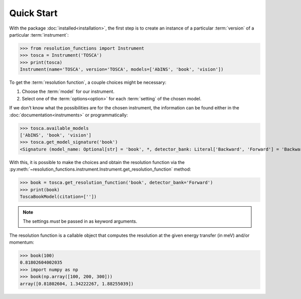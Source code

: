 Quick Start
===========

With the package :doc:`installed<installation>`, the first step is to create an
instance of a particular :term:`version` of a particular :term:`instrument`:

>>> from resolution_functions import Instrument
>>> tosca = Instrument('TOSCA')
>>> print(tosca)
Instrument(name='TOSCA', version='TOSCA', models=['AbINS', 'book', 'vision'])

To get the :term:`resolution function`, a couple choices might be necessary:

1. Choose the :term:`model` for our instrument.
2. Select one of the :term:`options<option>` for each :term:`setting` of the
   chosen model.

If we don't know what the possibilities are for the chosen instrument, the
information can be found either in the :doc:`documentation<instruments>` or
programmatically:

>>> tosca.available_models
['AbINS', 'book', 'vision']
>>> tosca.get_model_signature('book')
<Signature (model_name: Optional[str] = 'book', *, detector_bank: Literal['Backward', 'Forward'] = 'Backward', _)>

With this, it is possible to make the choices and obtain the resolution function
via the
:py:meth:`~resolution_functions.instrument.Instrument.get_resolution_function`
method:

>>> book = tosca.get_resolution_function('book', detector_bank='Forward')
>>> print(book)
ToscaBookModel(citation=[''])

.. note::

    The settings *must* be passed in as keyword arguments.

The resolution function is a callable object that computes the resolution at the
given energy transfer (in meV) and/or momentum:

>>> book(100)
0.81802604002035
>>> import numpy as np
>>> book(np.array([100, 200, 300]))
array([0.81802604, 1.34222267, 1.88255039])